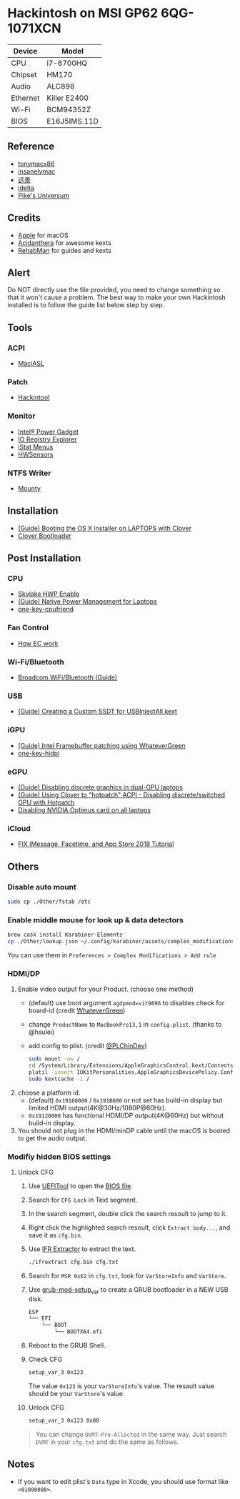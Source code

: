 * Hackintosh on MSI GP62 6QG-1071XCN
| Device   | Model        |
|----------+--------------|
| CPU      | i7-6700HQ    |
| Chipset  | HM170        |
| Audio    | ALC898       |
| Ethernet | Killer E2400 |
| Wi-Fi    | BCM94352Z    |
| BIOS     | E16J5IMS.11D |

** Reference
- [[http://tonymacx86.com][tonymacx86]]
- [[http://www.insanelymac.com][insanelymac]]
- [[http://bbs.pcbeta.com][远景]]
- [[https://www.idelta.info][idelta]]
- [[https://pikeralpha.wordpress.com][Pike's Universum]]

** Credits
- [[https://www.apple.com/][Apple]] for macOS
- [[https://github.com/acidanthera][Acidanthera]] for awesome kexts
- [[https://github.com/RehabMan][RehabMan]] for guides and kexts

** Alert
Do NOT directly use the file provided, you need to change something so
that it won't cause a problem. The best way to make your own Hackintosh
installed is to follow the guide list below step by step.

** Tools
*** ACPI
- [[https://github.com/acidanthera/MaciASL][MaciASL]]

*** Patch
- [[http://headsoft.com.au/download/mac/Hackintool.zip][Hackintool]]

*** Monitor
- [[https://software.intel.com/en-us/articles/intel-power-gadget][Intel® Power Gadget]]
- [[https://developer.apple.com/download/more/][IO Registry Explorer]]
- [[https://bjango.com/mac/istatmenus/][iStat Menus]]
- [[https://github.com/kozlek/HWSensors][HWSensors]]

*** NTFS Writer
- [[http://enjoygineering.com/mounty/][Mounty]]

** Installation
- [[https://www.tonymacx86.com/threads/guide-booting-the-os-x-installer-on-laptops-with-clover.148093/][(Guide) Booting the OS X installer on LAPTOPS with Clover]]
- [[https://github.com/CloverHackyColor/CloverBootloader][Clover Bootloader]]

** Post Installation
*** CPU
- [[https://www.tonymacx86.com/threads/skylake-hwp-enable.214915/][Skylake HWP Enable]]
- [[https://www.tonymacx86.com/threads/guide-native-power-management-for-laptops.175801/][(Guide) Native Power Management for Laptops]]
- [[https://github.com/stevezhengshiqi/one-key-cpufriend][one-key-cpufriend]]

*** Fan Control
- [[https://github.com/YoyPa/isw/wiki/MSI-G-laptop-EC---Rosetta][How EC work]]

*** Wi-Fi/Bluetooth
- [[https://www.tonymacx86.com/threads/broadcom-wifi-bluetooth-guide.242423/][Broadcom WiFi/Bluetooth (Guide)]]

*** USB
- [[https://www.tonymacx86.com/threads/guide-creating-a-custom-ssdt-for-usbinjectall-kext.211311/][(Guide) Creating a Custom SSDT for USBInjectAll.kext]]

*** iGPU
- [[https://www.tonymacx86.com/threads/guide-intel-framebuffer-patching-using-whatevergreen.256490/][(Guide) Intel Framebuffer patching using WhateverGreen]]
- [[https://github.com/xzhih/one-key-hidpi][one-key-hidpi]]

*** eGPU
- [[https://www.tonymacx86.com/threads/guide-disabling-discrete-graphics-in-dual-gpu-laptops.163772/][(Guide) Disabling discrete graphics in dual-GPU laptops]]
- [[https://www.tonymacx86.com/threads/guide-using-clover-to-hotpatch-acpi.200137/post-1308262][(Guide) Using Clover to "hotpatch" ACPI - Disabling discrete/switched GPU with Hotpatch]]
- [[https://www.insanelymac.com/forum/forums/topic/295584-disabling-nvidia-optimus-card-on-all-laptops/][Disabling NVIDIA Optimus card on all laptops]]

*** iCloud
- [[https://www.youtube.com/watch?v=JhA7e26dGgM][FIX iMessage, Facetime, and App Store 2018 Tutorial]]

** Others
*** Disable auto mount
#+BEGIN_SRC sh
  sudo cp ./Other/fstab /etc
#+END_SRC

*** Enable middle mouse for look up & data detectors
#+BEGIN_SRC sh
  brew cask install Karabiner-Elements
  cp ./Other/lookup.json ~/.config/karabiner/assets/complex_modifications
#+END_SRC
You can use them in =Preferences > Complex Modifications > Add rule=

*** HDMI/DP
1. Enable video output for your Product. (choose one method)
   - (default) use boot argument =agdpmod=vit9696= to disables check for board-id (credit [[https://github.com/acidanthera/WhateverGreen][WhateverGreen]])
   - change =ProductName= to =MacBookPro13,1= in =config.plist=. (thanks to @hsulei)
   - add config to plist. (credit [[https://github.com/PLChinDev/Dell-Precision-5510-Catalina][@PLChinDev]])
     #+begin_src sh
       sudo mount -uw /
       cd /System/Library/Extensions/AppleGraphicsControl.kext/Contents/PlugIns/AppleGraphicsDevicePolicy.kext/Contents/
       plutil -insert IOKitPersonalities.AppleGraphicsDevicePolicy.ConfigMap.Mac-A5C67F76ED83108C -string "none" Info.plist
       sudo kextcache -i /
     #+end_src

2. choose a platform id.
   - (default) =0x19160000= / =0x191B000= or not set has build-in display but limited HDMI output(4K@30Hz/1080P@60Hz).
   - =0x19120000= has functional HDMI/DP output(4K@60Hz) but without build-in display.

3. You should not plug in the HDMI/minDP cable until the macOS is booted to get the audio output.
*** Modifiy hidden BIOS settings
**** Unlock CFG
1. Use [[https://github.com/LongSoft/UEFITool][UEFITool]] to open the [[https://cn.msi.com/Laptop/support/GP62-6QG-1071XCN][BIOS file]].
2. Search for =CFG Lock= in Text segment.
3. In the search segment, double click the search resoult to jump to it.
4. Right click the highlighted search resoult, click =Extract body...=, and save
   it as =cfg.bin=.
5. Use [[https://github.com/LongSoft/Universal-IFR-Extractor][IFR Extractor]] to extract the text.
   #+begin_src sh
     ./ifrextract cfg.bin cfg.txt
   #+end_src

6. Search for =MSR 0xE2= in =cfg.txt=, look for =VarStoreInfo= and =VarStore=.
7. Use [[https://github.com/datasone/grub-mod-setup_var][grub-mod-setup_var]] to create a GRUB bootloader in a NEW USB disk.
   #+begin_src sh
     ESP
     └── EFI
         └── BOOT
             └── BOOTX64.efi
   #+end_src

8. Reboot to the GRUB Shell.

9. Check CFG
   #+begin_src sh
     setup_var_3 0x123
   #+end_src
   The value =0x123= is your =VarStoreInfo='s value.
   The resault value should be your =VarStore='s value.

10. Unlock CFG
    #+begin_src sh
      setup_var_3 0x123 0x00
    #+end_src

#+begin_quote
You can change =DVMT-Pre-Allocted= in the same way.
Just search =DVMT= in your =cfg.txt= and do the same as follows.
#+end_quote

** Notes
- If you want to edit plist's =Data= type in Xcode, you should use format like =<01000000>=.
